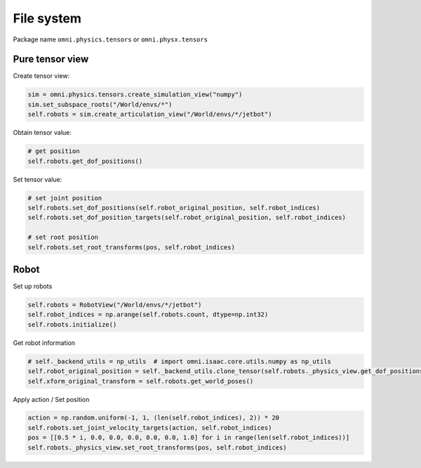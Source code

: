 File system
--------------------------------------------------

Package name ``omni.physics.tensors`` or ``omni.physx.tensors``

Pure tensor view
====================================

Create tensor view:

.. code-block:: python

    sim = omni.physics.tensors.create_simulation_view("numpy")
    sim.set_subspace_roots("/World/envs/*")
    self.robots = sim.create_articulation_view("/World/envs/*/jetbot")

Obtain tensor value:

.. code-block:: python
    
    # get position
    self.robots.get_dof_positions()

Set tensor value:

.. code-block:: python
    
    # set joint position
    self.robots.set_dof_positions(self.robot_original_position, self.robot_indices)
    self.robots.set_dof_position_targets(self.robot_original_position, self.robot_indices)
    
    # set root position
    self.robots.set_root_transforms(pos, self.robot_indices)

Robot 
=====================================

Set up robots

.. code-block:: python

    self.robots = RobotView("/World/envs/*/jetbot")
    self.robot_indices = np.arange(self.robots.count, dtype=np.int32)
    self.robots.initialize()

Get robot information

.. code-block:: python

    # self._backend_utils = np_utils  # import omni.isaac.core.utils.numpy as np_utils
    self.robot_original_position = self._backend_utils.clone_tensor(self.robots._physics_view.get_dof_positions())
    self.xform_original_transform = self.robots.get_world_poses()

Apply action / Set position

.. code-block:: python

    action = np.random.uniform(-1, 1, (len(self.robot_indices), 2)) * 20
    self.robots.set_joint_velocity_targets(action, self.robot_indices)
    pos = [[0.5 * i, 0.0, 0.0, 0.0, 0.0, 0.0, 1.0] for i in range(len(self.robot_indices))]
    self.robots._physics_view.set_root_transforms(pos, self.robot_indices)